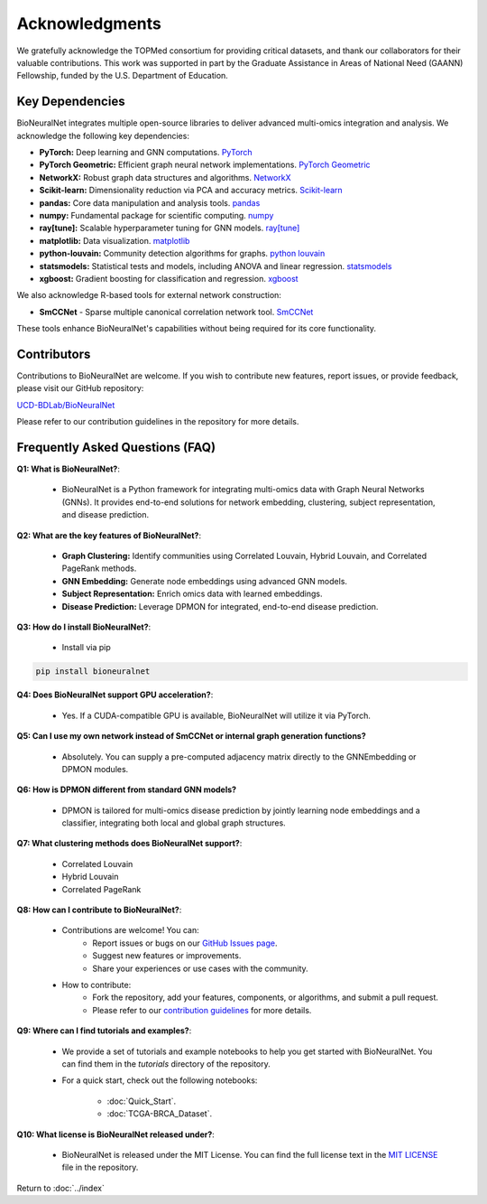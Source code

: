 Acknowledgments
===============

We gratefully acknowledge the TOPMed consortium for providing critical datasets, and thank our collaborators for their valuable contributions. This work was supported in part by the Graduate Assistance in Areas of National Need (GAANN) Fellowship, funded by the U.S. Department of Education.

Key Dependencies
----------------

BioNeuralNet integrates multiple open-source libraries to deliver advanced multi-omics integration and analysis. We acknowledge the following key dependencies:

- **PyTorch:** Deep learning and GNN computations. `PyTorch <https://github.com/pytorch/pytorch/>`_
- **PyTorch Geometric:** Efficient graph neural network implementations. `PyTorch Geometric <https://github.com/pyg-team/pytorch_geometric/>`_
- **NetworkX:** Robust graph data structures and algorithms. `NetworkX <https://github.com/networkx/networkx/>`_
- **Scikit-learn:** Dimensionality reduction via PCA and accuracy metrics.  `Scikit-learn <https://github.com/scikit-learn/scikit-learn/>`_
- **pandas:** Core data manipulation and analysis tools. `pandas <https://github.com/pandas-dev/pandas/>`_
- **numpy:** Fundamental package for scientific computing. `numpy <https://github.com/numpy/numpy/>`_
- **ray[tune]:** Scalable hyperparameter tuning for GNN models. `ray[tune] <https://docs.ray.io/en/latest/tune/>`_
- **matplotlib:** Data visualization. `matplotlib <https://github.com/matplotlib/matplotlib/>`_
- **python-louvain:** Community detection algorithms for graphs. `python louvain <https://github.com/taynaud/python-louvain/>`_
- **statsmodels:** Statistical tests and models, including ANOVA and linear regression. `statsmodels <https://github.com/statsmodels/statsmodels/>`_
- **xgboost:** Gradient boosting for classification and regression. `xgboost <https://github.com/dmlc/xgboost/>`_

We also acknowledge R-based tools for external network construction:

- **SmCCNet** - Sparse multiple canonical correlation network tool. `SmCCNet <https://cran.r-project.org/web/packages/SmCCNet/>`_

These tools enhance BioNeuralNet's capabilities without being required for its core functionality.

Contributors
------------
Contributions to BioNeuralNet are welcome. If you wish to contribute new features, report issues, or provide feedback, please visit our GitHub repository:

`UCD-BDLab/BioNeuralNet <https://github.com/UCD-BDLab/BioNeuralNet>`_

Please refer to our contribution guidelines in the repository for more details.

Frequently Asked Questions (FAQ)
--------------------------------

**Q1: What is BioNeuralNet?**:

   - BioNeuralNet is a Python framework for integrating multi-omics data with Graph Neural Networks (GNNs). It provides end-to-end solutions for network embedding, clustering, subject representation, and disease prediction.

**Q2: What are the key features of BioNeuralNet?**:

   - **Graph Clustering:** Identify communities using Correlated Louvain, Hybrid Louvain, and Correlated PageRank methods.  
   - **GNN Embedding:** Generate node embeddings using advanced GNN models.  
   - **Subject Representation:** Enrich omics data with learned embeddings.  
   - **Disease Prediction:** Leverage DPMON for integrated, end-to-end disease prediction.

**Q3: How do I install BioNeuralNet?**:

   - Install via pip

.. code-block:: bash

   pip install bioneuralnet


**Q4: Does BioNeuralNet support GPU acceleration?**:

   - Yes. If a CUDA-compatible GPU is available, BioNeuralNet will utilize it via PyTorch.

**Q5: Can I use my own network instead of SmCCNet or internal graph generation functions?**

   - Absolutely. You can supply a pre-computed adjacency matrix directly to the GNNEmbedding or DPMON modules.

**Q6: How is DPMON different from standard GNN models?**  

   - DPMON is tailored for multi-omics disease prediction by jointly learning node embeddings and a classifier, integrating both local and global graph structures.

**Q7: What clustering methods does BioNeuralNet support?**:

   - Correlated Louvain  
   - Hybrid Louvain  
   - Correlated PageRank

**Q8: How can I contribute to BioNeuralNet?**:

   - Contributions are welcome! You can:
      - Report issues or bugs on our `GitHub Issues page <https://github.com/UCD-BDLab/BioNeuralNet/issues>`_.
      - Suggest new features or improvements.
      - Share your experiences or use cases with the community.

   - How to contribute:
      - Fork the repository, add your features, components, or algorithms, and submit a pull request.
      - Please refer to our `contribution guidelines <https://github.com/UCD-BDLab/BioNeuralNet?tab=readme-ov-file#8-contributing>`_ for more details.

**Q9: Where can I find tutorials and examples?**:

   - We provide a set of tutorials and example notebooks to help you get started with BioNeuralNet. You can find them in the `tutorials` directory of the repository.  
   - For a quick start, check out the following notebooks:

      - :doc:`Quick_Start`.
      - :doc:`TCGA-BRCA_Dataset`.

**Q10: What license is BioNeuralNet released under?**:

   - BioNeuralNet is released under the MIT License. You can find the full license text in the `MIT LICENSE <https://github.com/UCD-BDLab/BioNeuralNet?tab=MIT-1-ov-file>`_  file in the repository.

Return to :doc:`../index`
